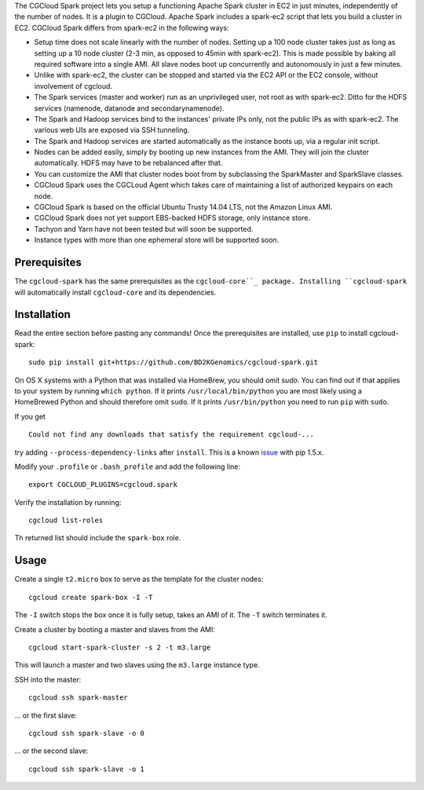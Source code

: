 The CGCloud Spark project lets you setup a functioning Apache Spark cluster in
EC2 in just minutes, independently of the number of nodes. It is a plugin to
CGCloud. Apache Spark includes a spark-ec2 script that lets you build a cluster
in EC2. CGCloud Spark differs from spark-ec2 in the following ways:

* Setup time does not scale linearly with the number of nodes. Setting up a 100
  node cluster takes just as long as setting up a 10 node cluster (2-3 min, as
  opposed to 45min with spark-ec2). This is made possible by baking all
  required software into a single AMI. All slave nodes boot up concurrently and
  autonomously in just a few minutes.
  
* Unlike with spark-ec2, the cluster can be stopped and started via the EC2 API
  or the EC2 console, without involvement of cgcloud.

* The Spark services (master and worker) run as an unprivileged user, not root
  as with spark-ec2. Ditto for the HDFS services (namenode, datanode and
  secondarynamenode).

* The Spark and Hadoop services bind to the instances' private IPs only, not
  the public IPs as with spark-ec2. The various web UIs are exposed via SSH
  tunneling.
  
* The Spark and Hadoop services are started automatically as the instance boots
  up, via a regular init script.

* Nodes can be added easily, simply by booting up new instances from the AMI.
  They will join the cluster automatically. HDFS may have to be rebalanced
  after that.

* You can customize the AMI that cluster nodes boot from by subclassing the
  SparkMaster and SparkSlave classes.

* CGCloud Spark uses the CGCLoud Agent which takes care of maintaining a list
  of authorized keypairs on each node.

* CGCloud Spark is based on the official Ubuntu Trusty 14.04 LTS, not the
  Amazon Linux AMI.

* CGCloud Spark does not yet support EBS-backed HDFS storage, only instance
  store.
  
* Tachyon and Yarn have not been tested but will soon be supported.

* Instance types with more than one ephemeral store will be supported soon.


Prerequisites
=============

The ``cgcloud-spark`` has the same prerequisites as the ``cgcloud-core``_
package. Installing ``cgcloud-spark`` will automatically install
``cgcloud-core`` and its dependencies.

.. cgcloud-core: https://github.com/BD2KGenomics/cgcloud-core#prerequisites


Installation
============

Read the entire section before pasting any commands! Once the prerequisites are
installed, use ``pip`` to install cgcloud-spark::

   sudo pip install git+https://github.com/BD2KGenomics/cgcloud-spark.git

On OS X systems with a Python that was installed via HomeBrew, you should omit
`sudo`. You can find out if that applies to your system by running ``which
python``. If it prints ``/usr/local/bin/python`` you are most likely using a
HomeBrewed Python and should therefore omit ``sudo``. If it prints
``/usr/bin/python`` you need to run ``pip`` with ``sudo``.

If you get

::

   Could not find any downloads that satisfy the requirement cgcloud-...

try adding ``--process-dependency-links`` after ``install``. This is a known
`issue`_ with pip 1.5.x.

.. _issue: https://mail.python.org/pipermail/distutils-sig/2014-January/023453.html

Modify your ``.profile`` or ``.bash_profile`` and add the following line::

   export CGCLOUD_PLUGINS=cgcloud.spark

Verify the installation by running::

   cgcloud list-roles

Th returned list should include the ``spark-box`` role.

Usage
=====

Create a single ``t2.micro`` box to serve as the template for the cluster
nodes::

   cgcloud create spark-box -I -T

The ``-I`` switch stops the box once it is fully setup, takes an AMI of it. The
``-T`` switch terminates it.

Create a cluster by booting a master and slaves from the AMI::

   cgcloud start-spark-cluster -s 2 -t m3.large
   
This will launch a master and two slaves using the ``m3.large`` instance type.

SSH into the master::

   cgcloud ssh spark-master
   
... or the first slave::

   cgcloud ssh spark-slave -o 0
   
... or the second slave::

   cgcloud ssh spark-slave -o 1